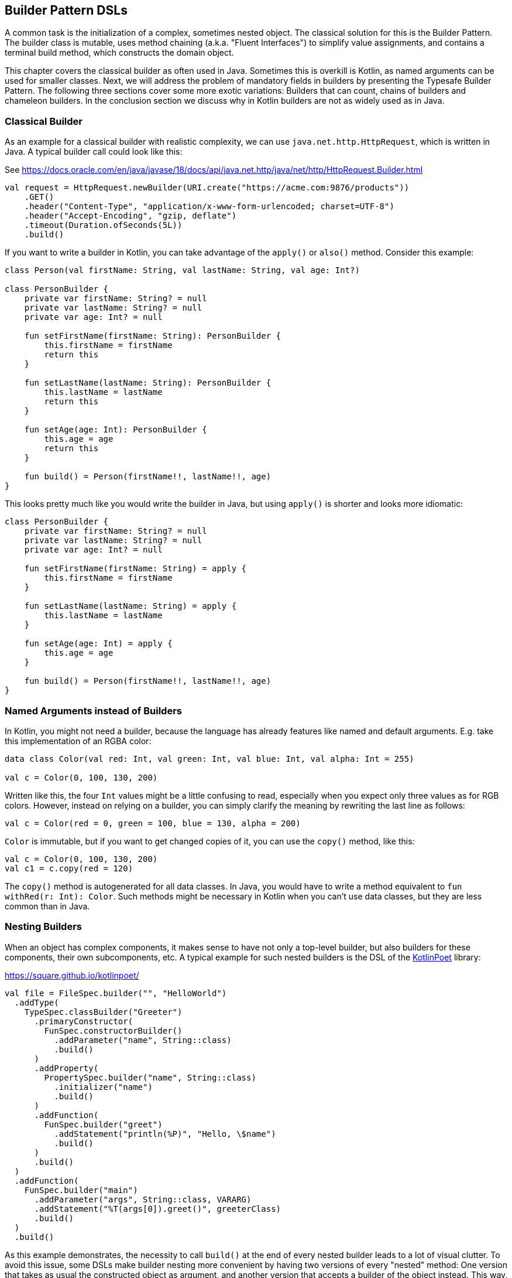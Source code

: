 == Builder Pattern DSLs

A common task is the initialization of a complex, sometimes nested object. The classical solution for this is the Builder Pattern. The builder class is mutable, uses method chaining (a.k.a. "((Fluent Interfaces))") to simplify value assignments, and contains a terminal build method, which constructs the domain object.

This chapter covers the classical builder as often used in Java. Sometimes this is overkill is Kotlin, as named arguments can be used for smaller classes. Next, we will address the problem of mandatory fields in builders by presenting the Typesafe Builder Pattern. The following three sections cover some more exotic variations: Builders that can count, chains of builders and chameleon builders. In the conclusion section we discuss why in Kotlin builders are not as widely used as in Java.

=== Classical Builder

As an example for a classical builder with realistic complexity, we can use `java.net.http.HttpRequest`, which is written in Java. A typical builder call could look like this:

[source,kotlin]
.See https://docs.oracle.com/en/java/javase/18/docs/api/java.net.http/java/net/http/HttpRequest.Builder.html
----
val request = HttpRequest.newBuilder(URI.create("https://acme.com:9876/products"))
    .GET()
    .header("Content-Type", "application/x-www-form-urlencoded; charset=UTF-8")
    .header("Accept-Encoding", "gzip, deflate")
    .timeout(Duration.ofSeconds(5L))
    .build()
----

If you want to write a builder in Kotlin, you can take advantage of the `apply()` or `also()` method. Consider this example:

[source,kotlin]
----
class Person(val firstName: String, val lastName: String, val age: Int?)

class PersonBuilder {
    private var firstName: String? = null
    private var lastName: String? = null
    private var age: Int? = null

    fun setFirstName(firstName: String): PersonBuilder {
        this.firstName = firstName
        return this
    }

    fun setLastName(lastName: String): PersonBuilder {
        this.lastName = lastName
        return this
    }

    fun setAge(age: Int): PersonBuilder {
        this.age = age
        return this
    }

    fun build() = Person(firstName!!, lastName!!, age)
}
----

This looks pretty much like you would write the builder in Java, but using `apply()` is shorter and looks more idiomatic:

[source,kotlin]
----
class PersonBuilder {
    private var firstName: String? = null
    private var lastName: String? = null
    private var age: Int? = null

    fun setFirstName(firstName: String) = apply {
        this.firstName = firstName
    }

    fun setLastName(lastName: String) = apply {
        this.lastName = lastName
    }

    fun setAge(age: Int) = apply {
        this.age = age
    }

    fun build() = Person(firstName!!, lastName!!, age)
}
----

=== Named Arguments instead of Builders

In Kotlin, you might not need a builder, because the language has already features like named and default arguments. E.g. take this implementation of an RGBA color:

[source,kotlin]
----
data class Color(val red: Int, val green: Int, val blue: Int, val alpha: Int = 255)

val c = Color(0, 100, 130, 200)
----

Written like this, the four `Int` values might be a little confusing to read, especially when you expect only three values as for RGB colors. However, instead on relying on a builder, you can simply clarify the meaning by rewriting the last line as follows:

[source,kotlin]
----
val c = Color(red = 0, green = 100, blue = 130, alpha = 200)
----

`Color` is immutable, but if you want to get changed copies of it, you can use the `copy()` method, like this:

[source,kotlin]
----
val c = Color(0, 100, 130, 200)
val c1 = c.copy(red = 120)
----

The `copy()` method is autogenerated for all data classes. In Java, you would have to write a method equivalent to `fun withRed(r: Int): Color`. Such methods might be necessary in Kotlin when you can't use data classes, but they are less common than in Java.

=== Nesting Builders

When an object has complex components, it makes sense to have not only a top-level builder, but also builders for these components, their own subcomponents, etc. A typical example for such nested builders is the DSL of the https://square.github.io/kotlinpoet/[KotlinPoet] library:

[source,kotlin]
.https://square.github.io/kotlinpoet/
----
val file = FileSpec.builder("", "HelloWorld")
  .addType(
    TypeSpec.classBuilder("Greeter")
      .primaryConstructor(
        FunSpec.constructorBuilder()
          .addParameter("name", String::class)
          .build()
      )
      .addProperty(
        PropertySpec.builder("name", String::class)
          .initializer("name")
          .build()
      )
      .addFunction(
        FunSpec.builder("greet")
          .addStatement("println(%P)", "Hello, \$name")
          .build()
      )
      .build()
  )
  .addFunction(
    FunSpec.builder("main")
      .addParameter("args", String::class, VARARG)
      .addStatement("%T(args[0]).greet()", greeterClass)
      .build()
  )
  .build()
----

As this example demonstrates, the necessity to call `build()` at the end of every nested builder leads to a lot of visual clutter. To avoid this issue, some DSLs make builder nesting more convenient by having two versions of every "nested" method: One version that takes as usual the constructed object as argument, and another version that accepts a builder of the object instead. This way, the user doesn't need to call repeatedly `build()` methods for the nested builders.

=== The Typesafe Builder Pattern

A common issue with builders is the inability to enforce the setting of mandatory fields. While it's possible to check for these conditions in the build method, it would be better if the compiler could already prevent to build incomplete objects. To achieve this, we can use <<chapter-04.adoc#typeLevelProgramming, type-level programming>>(((Type Level Programming))), although it requires some boilerplate code.

By using generics to track the state of mandatory fields, the build method can be adapted to only accept builders with all mandatory values set. As an example, consider the following class for a product, which requires a product id, the name and the price, while the other attributes are optional:

[source,kotlin]
----
 data class Product(
    val id: UUID,
    val name: String,
    val price: BigDecimal,
    val description: String?,
    val images: List<URI>)
----

The first prerequisite for our builder are three classes for representing the state of the mandatory fields. They are similar to `Optional`, with the difference that the empty and full states are represented by different subclasses. The type parameter `T: Any` was used because it prevents `T` from being inhabited by a nullable type.

[source,kotlin]
----
sealed class Val<T: Any>

class Without<T: Any> : Val<T>()

class With<T: Any>(val value: T): Val<T>()
----

With the help of these classes, we can write the builder:

[source,kotlin]
----
class ProductBuilder<
      ID: Val<UUID>,
      NAME: Val<String>,
      PRICE: Val<BigDecimal>> private constructor(
    val id: ID,
    val name: NAME,
    val price: PRICE,
    val description: String?,
    val images: List<URI>) {
    ...
}
----

That's a scary looking generic signature, but the basic idea is simple: Every mandatory field gets a separate generic type parameter, which keeps track whether it is already set or not. The constructor was made private, because we want to ensure to start with an empty builder. The construction of the builder class can be delegated to its companion object, where we can "simulate" a constructor using the `invoke` operator:

[source,kotlin]
----
data class ProductBuilder<
      ID: Val<UUID>,
      NAME: Val<String>,
      PRICE: Val<BigDecimal>> private constructor(
    val id: ID,
    val name: NAME,
    val price: PRICE,
    val description: String?,
    val images: List<URI>) {

        companion object {
                inline fun invoke() = ProductBuilder(
                id = Without(),
                name = Without(),
                price = Without(),
                description = null,
                images = listOf()
            )
        }

        fun id(uuid: UUID) =
            ProductBuilder(With(uuid), name, price, description, images)

        fun name(name: String) =
            ProductBuilder(id, With(name), price, description, images)

        fun price(price: BigDecimal) =
            ProductBuilder(id, name, With(price), description, images)

        fun description(desc: String) =
            copy(description = desc)

        fun addImage(image: URI) =
            copy(images = images + image)
}
----

The inferred return type of this `invoke()` operation is `ProductBuilder<Without<UUID>, Without<String>, Without<BigDecimal>>`, which we thankfully don't have to write out. When an optional field is set, these type parameters don't change, but when a mandatory field is set, the signature will change from `Without` to `With` for this particular field. As the setters for the mandatory fields return a builder with a changed signature, we can't use the `copy()` method in these cases.

Of course, one crucial part is missing: The `build()` method. However, we can't write it as part of the builder class, as it needs to inspect the generic signature. It has to be an extension method, because only there you can "fix" the type parameters to concrete types, which is known as <<chapter-04.adoc#typeNarrowing, Type Narrowing>>(((Type Narrowing))):

[source,kotlin]
----
fun ProductBuilder<With<UUID>, With<String>, With<BigDecimal>>.build() =
    Product(id.value, name.value, price.value, description, images)
----

Note that you can access the `value` fields of the `With` classes, as the type inference is based on the "narrowed down" type. Now we have a builder with a `build()` method that can be only called if all mandatory fields are set:

[source,kotlin]
----
ProductBuilder()
    .id(UUID.randomUUID())
    .name("Comb")
    .description("Green plastic comb")
    .price(12.34.toBigDecimal())
    .build()
----

You can check that the code no longer compiles after removing one of the mandatory fields.

NOTE: The Typesafe Builder Pattern was pioneered by http://blog.rafaelferreira.net/2008/07/type-safe-builder-pattern-in-scala.html[Rafael Ferreira] in Scala, using ideas from Haskell. The code shown here is based on the implementation of http://dcsobral.blogspot.de/2009/09/type-safe-builder-pattern.html[Daniel Sobral].

=== Counting Builder

I have to admit that this is one of the more exotic builder variations, but I decided to include it because it is an interesting technique, and because this kind of construction might be useful in other contexts.

Consider the following `Polygon` class, which could be part of a graphics library:

[source,kotlin]
----
import java.awt.geom.Point2D

data class Polygon(val points: List<Point2D>)
----

However, a problem arises when we want to ensure that polygons are constructed with at least three points. To solve this issue, we could create a builder that counts the number of points added and only allows the construction of polygons with three or more points.

While the obvious solution is to check the number of points at runtime, we can achieve better safety by preventing the creation of an invalid builder at compile time. This can be achieved by using a recursive type parameter to keep track of the number of points, once again employing <<chapter-04.adoc#typeLevelProgramming, type level programming>>(((Type Level Programming))). Though this may seem odd at first, the implementation is quite simple:

[source,kotlin]
----
sealed interface Nat
interface Z : Nat
interface S<N : Nat> : Nat

class PolygonBuilder<N : Nat> private constructor() {

    companion object {
        operator fun invoke() =
            PolygonBuilder<Z>()
    }

    val points: MutableList<Point2D> =
        mutableListOf()

    @Suppress("UNCHECKED_CAST")
    fun add(point: Point2D) =
        (this as PolygonBuilder<S<N>>)
            .also { points += point }
}

fun <N : Nat> PolygonBuilder<S<S<S<N>>>>.build() = Polygon(points)
----

First, we create a sealed interface `Nat` to represent the natural numbers, and two sub-interfaces, `Z` representing zero and `S<N>` representing the successor of a natural number `N`. For instance, the number 3 would be written as `S<S<S<Z>>>`. This is called the "Peano Representation" of the natural numbers. Note that even if we don't know the innermost part of `S<S<S<...>>>`, we can still deduce that the given number is greater or equal to 3, which is exactly what we need to check our condition. These recursively constructed numbers are used by the builder class as a generic "counter" parameter holding the number of points in the list.

.The Peano Axioms
****
When asked to count, the usual response is "zero, one, two, three...", not "zero, successor of zero, successor of successor of zero...", so you might wonder where the strange Peano Representation comes from. In 1889 Giuseppe Peano published his famous nine axioms in order to define natural numbers and their properties in a formal way, and the Peano Representation follows directly from these axioms.

The first axiom covers the existence of zero, the following four axioms cover basic properties of equality (it is reflexive, symmetric, transitive and closed), but the next four axioms rely crucially on the use of the successor function:

* For any natural number, its successor is a natural number as well
* If the successors of two natural numbers are equal, then the numbers themselves are equal, too
* Zero is not the successor of a natural number
* Every natural number can be reached from zero by repeatedly applying the successor function (this is also known as "induction")

That's why from a mathematical point of view, the Peano Representation is the most basic way to write natural numbers, and our usual number systems (decimal, binary, hexadecimal...) are "just" convenient abbreviations of it.
****

The builder class must hide its constructor, because a call like `PolygonBuilder<S<S<Z>>>()` would initialize the builder with a wrong counter. That's why we "simulate" a constructor using the `invoke()` operator in the companion object, which returns only builders with a counter correctly initialized to 0. The `add()` method appends a point to the list, but also casts the instance to one with an incremented counter. This is safe, as the counter is a phantom type(((Phantom Types))). Alternatively, we also could have constructed a new builder object on every `add()` call.

The last ingredient is the `build()` method, which has to be an extension function, for the same reasons as in the typesafe builder example. The function is "counting" the points by inspecting the type signature of the builder. This is how a usage of our builder could look like:

[source,kotlin]
----
val polygon = PolygonBuilder()
    .add(Point2D.Double(1.0, 2.3))
    .add(Point2D.Double(2.1, 4.5))
    .add(Point2D.Double(2.4, 5.0))
    .build()
----

If one of the `add()` calls is removed, the code will no longer compile, as the type of the `PolygonBuilder` does no longer comply with the signature of the `build()` extension function.

Of course, you can use this pattern to count more than one thing, and you can combine it with the Typesafe Builder Pattern as well.

=== Builders with multiple stages

It is possible to build objects in different stages. However, as there are several ways to implement this, and as these techniques are not only applicable for builders, xref:chapter-08.adoc[Chapter 8] covers this topic in detail.

=== Conclusion

The Builder Pattern is quite popular in Java - there are even libraries like https://projectlombok.org/[Project Lombok] which generate builders for you. The downside is that builders are quite inflexible and might be not very safe to use (although variations like the Typesafe Builder Pattern can help). The next chapter will present an approach which is more common in Kotlin, and has some advantages over the Builder Pattern.

==== Preferable Use Cases

* Creating data
* Generating code
* Configuring systems
* Testing
* Logging

==== Rating

* image:4_sun.png[] - for Simplicity of DSL design
* image:2_sun.png[] - for Elegance
* image:3_sun.png[] - for Usability
* image:4_sun.png[] - for possible Applications

==== Pros & Cons

[cols="2a,2a"]
|===
|Pros |Cons

|* easy to understand
* applicable for a wide range of construction tasks
* variations of the pattern can fix some of its shortcomings
* can be autogenerated (e.g. using https://projectlombok.org[Project Lombok])
* easy to use from Java client code

|* often not the most natural syntax for the problem
* nested builders don't look nice
* inflexible structure
* boilerplate code (e.g. need for a `build()` method)
* assignments are disguised as method calls
|===

